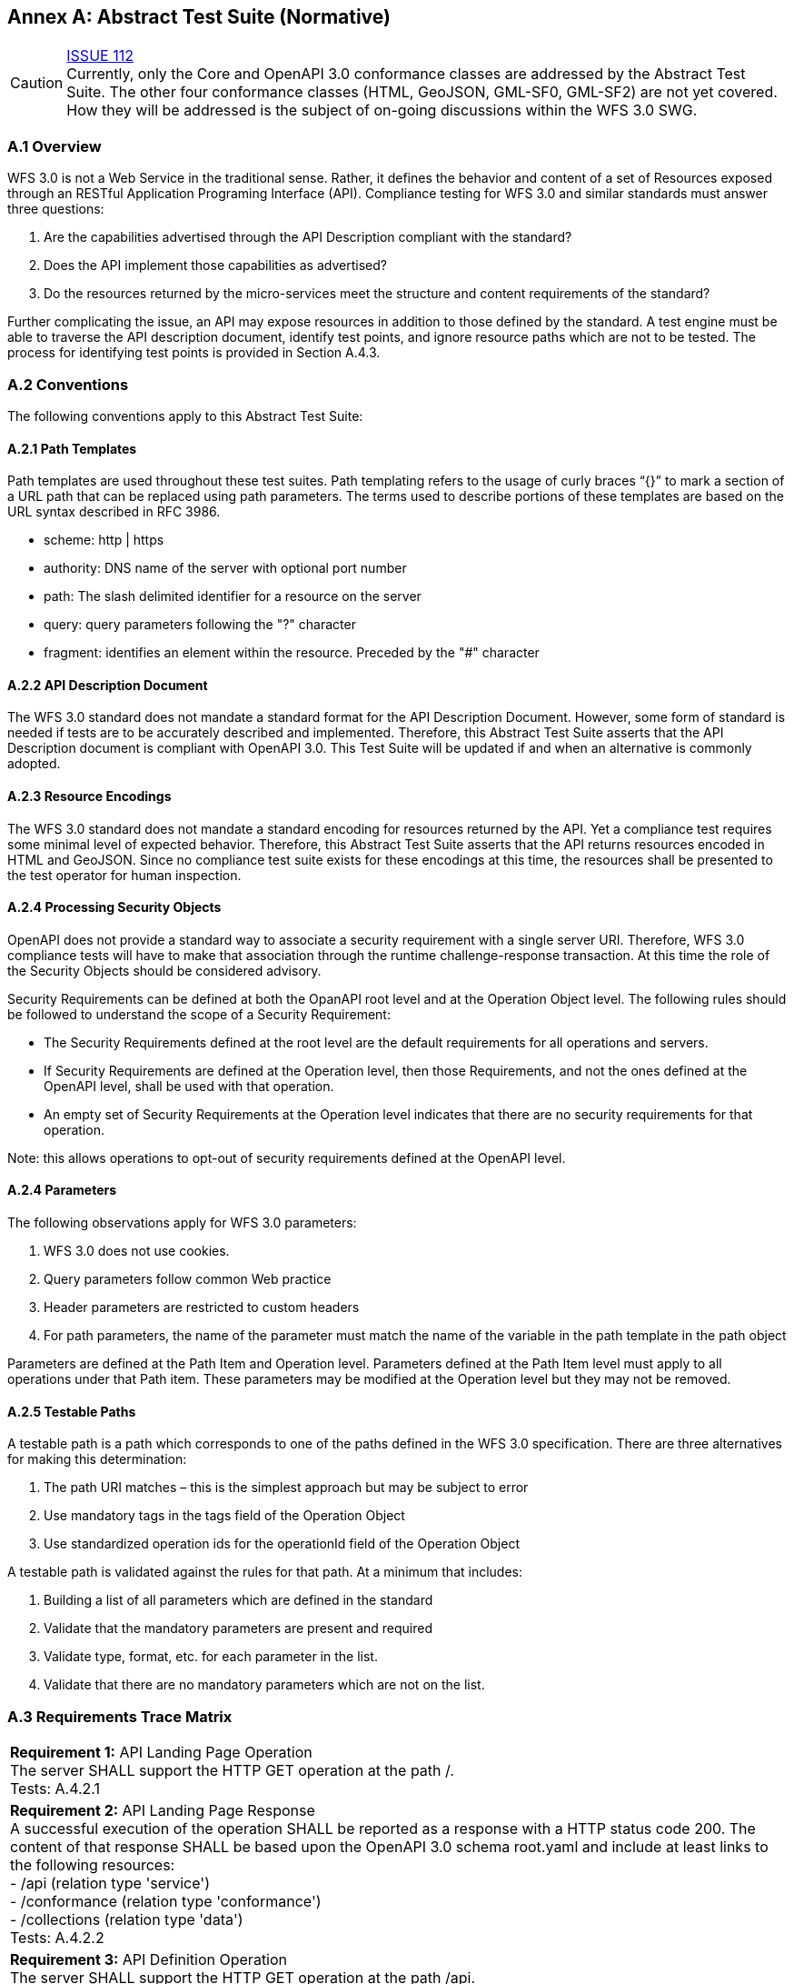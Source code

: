 [appendix]
:appendix-caption: Annex
== Abstract Test Suite (Normative)

CAUTION: link:https://github.com/opengeospatial/WFS_FES/issues/112[ISSUE 112] +
Currently, only the Core and OpenAPI 3.0 conformance classes are addressed by the Abstract Test Suite. The other four conformance classes (HTML, GeoJSON, GML-SF0, GML-SF2) are not yet covered. How they will be addressed is the subject of on-going discussions within the WFS 3.0 SWG.

=== A.1 Overview

WFS 3.0 is not a Web Service in the traditional sense.  Rather, it defines the behavior and content of a set of Resources exposed through an RESTful Application Programing Interface (API). Compliance testing for WFS 3.0 and similar standards must answer three questions:

.  Are the capabilities advertised through the API Description compliant with the standard?

.  Does the API implement those capabilities as advertised?

.  Do the resources returned by the micro-services meet the structure and content requirements of the standard?

Further complicating the issue, an API may expose resources in addition to those defined by the standard.  A test engine must be able to traverse the API description document, identify test points, and ignore resource paths which are not to be tested.  The process for identifying test points is provided in Section A.4.3.

=== A.2 Conventions

The following conventions apply to this Abstract Test Suite:

==== A.2.1 Path Templates

Path templates are used throughout these test suites.  Path templating refers to the usage of curly braces “{}” to mark a section of a URL path that can be replaced using path parameters.  The terms used to describe portions of these templates are based on the URL syntax described in RFC 3986.

*  scheme: http | https

*  authority: DNS name of the server with optional port number

*  path: The slash delimited identifier for a resource on the server

*  query: query parameters following the "?" character

*  fragment: identifies an element within the resource. Preceded by the "#" character

==== A.2.2 API Description Document

The WFS 3.0 standard does not mandate a standard format for the API Description Document.  However, some form of standard is needed if tests are to be accurately described and implemented.  Therefore, this Abstract Test Suite asserts that the API Description document is compliant with OpenAPI 3.0.  This Test Suite will be updated if and when an alternative is commonly adopted.

==== A.2.3 Resource Encodings

The WFS 3.0 standard does not mandate a standard encoding for resources returned by the API. Yet a compliance test requires some minimal level of expected behavior. Therefore, this Abstract Test Suite asserts that the API returns resources encoded in HTML and GeoJSON. Since no compliance test suite exists for these encodings at this time, the resources shall be presented to the test operator for human inspection.

==== A.2.4 Processing Security Objects

OpenAPI does not provide a standard way to associate a security requirement with a single server URI.  Therefore, WFS 3.0 compliance tests will have to make that association through the runtime challenge-response transaction.  At this time the role of the Security Objects should be considered advisory.

Security Requirements can be defined at both the OpanAPI root level and at the Operation Object level. The following rules should be followed to understand the scope of a Security Requirement:

* The Security Requirements defined at the root level are the default requirements for all operations and servers.

* If Security Requirements are defined at the Operation level, then those Requirements, and not the ones defined at the OpenAPI level, shall be used with that operation.

* An empty set of Security Requirements at the Operation level indicates that there are no security requirements for that operation.

Note: this allows operations to opt-out of security requirements defined at the OpenAPI level.

==== A.2.4 Parameters

The following observations apply for WFS 3.0 parameters:

. WFS 3.0 does not use cookies.

. Query parameters follow common Web practice

. Header parameters are restricted to custom headers

. For path parameters, the name of the parameter must match the name of the variable in the path template in the path object

Parameters are defined at the Path Item and Operation level.  Parameters defined at the Path Item level must apply to all operations under that Path item. These parameters may be modified at the Operation level but they may not be removed.

==== A.2.5 Testable Paths

A testable path is a path which corresponds to one of the paths defined in the WFS 3.0 specification. There are three alternatives for making this determination:

. The path URI matches – this is the simplest approach but may be subject to error

. Use mandatory tags in the tags field of the Operation Object

. Use standardized operation ids for the operationId field of the Operation Object

A testable path is validated against the rules for that path.  At a minimum that includes:

. Building a list of all parameters which are defined in the standard

. Validate that the mandatory parameters are present and required

. Validate type, format, etc. for each parameter in the list.

. Validate that there are no mandatory parameters which are not on the list.

=== A.3 Requirements Trace Matrix

[width="100%"]
|====================
| *Requirement 1:* API Landing Page Operation +
  The server SHALL support the HTTP GET operation at the path /. +
  Tests: A.4.2.1
| *Requirement 2:* API Landing Page Response +
A successful execution of the operation SHALL be reported as a response with a HTTP status code 200. The content of that response SHALL be based upon the OpenAPI 3.0 schema root.yaml and include at least links to the following resources: +
 - /api (relation type 'service') +
 - /conformance (relation type 'conformance') +
 - /collections (relation type 'data') +
Tests: A.4.2.2 +
| *Requirement 3:* API Definition Operation +
The server SHALL support the HTTP GET operation at the path /api. +
Tests: A.4.2.3 +
| *Requirement 4:* API Definition Response +
A successful execution of the operation SHALL be reported as a response with a HTTP status code 200. The server SHALL return an API definition document. +
Tests: A.4.2.3, A.4.2.4, A.4.4.1 +
| *Requirement 5:* Conformance Class Operation +
The server SHALL support the HTTP GET operation at the path /conformance. +
Tests: A.4.4.2 +
| *Requirement 6:* Conformance Class Response +
A successful execution of the operation SHALL be reported as a response with a HTTP status code 200. The content of that response SHALL be based upon the OpenAPI 3.0 schema req-classes.yaml and list all WFS 3.0 requirements classes that the server conforms to. +
Tests: A.4.4.3 +
| *Requirement 7:* HTTP 1.1 +
The server SHALL conform to HTTP 1.1. +
If the server supports HTTPS, the server SHALL also conform to HTTP over TLS. +
Tests: A.4.1.1 +
| *Requirement 8:* Coordinate Reference Systems +
Unless the client explicitly requests a different coordinate reference system, all spatial geometries SHALL be in the coordinate reference system http://www.opengis.net/def/crs/OGC/1.3/CRS84 (WGS84 longitude/latitude) +
Tests: A.4.1.2 +
| *Requirement 9:* Feature Collections Metadata Operation +
The server SHALL support the HTTP GET operation at the path /collections. +
Tests: A.4.4.4 +
| *Requirement 10:* Feature Collections Metadata Response +
A successful execution of the operation SHALL be reported as a response with a HTTP status code 200.  The content of that response SHALL be based upon the OpenAPI 3.0 schema content.yaml. +
Tests: A.4.4.5 +
| *Requirement 11:* Feature Collections Metadata Links +
A 200-response SHALL include the following links in the links property of the response: +
 - a link to this response document (relation: self), +
 - a link to the response document in every other media type supported by the server (relation: alternate). +
All links SHALL include the rel and type link parameters. +
Tests: A.4.4.5 +
| *Requirement 12:* Feature Collections Metadata Items +
For each feature collection in this distribution of the dataset, an item SHALL be provided in the property collections. +
Tests: A.4.4.5, A.4.4.6 +
| *Requirement 13:* Feature Collections Metadata Items Links +
For each feature collection in this distribution of the dataset, the links property of the collection SHALL include an item for each supported encoding with a link to the collection resource (relation: item). +
All links SHALL include the rel and type properties. +
Tests: A.4.4.6 +
| *Requirement 14:* Feature Collections Metadata Extent +
For each feature collection, the extent property, if provided, SHALL be a bounding box that includes all spatial and temporal geometries in this collection. +
If a feature has multiple properties with spatial or temporal information, it is the decision of the server whether only a single spatial or temporal geometry property is used to determine the extent or all relevant geometries. +
Tests: A.4.4.6 +
| *Requirement 15:* Feature Collection Metadta Operation +
The server SHALL support the HTTP GET operation at the path /collections/{collectionId}. collectionId is the `id` property in the feature collections metadata (JSONPath: $.collections[*].id). +
Tests: A.4.4.7 +
| *Requirement 16:* Feature Collection Metadata Response +
A successful execution of the operation SHALL be reported as a response with a HTTP status code 200. The content of that response SHALL be the same as the content for this feature collection in the /collections response. +
Tests: A.4.4.8 +
| *Requirement 17:* Feature Collection Operation +
For every feature collection identified in the metadata about the feature collection (path /), the server SHALL support the HTTP GET operation at the path /collections/{collectionId}/items where {collectionId} is the `id` property in the feature collections metadata (JSONPath: $.collections[*].id). +
Tests: A.4.4.9 +
| *Requirement 18:* Feature Collection Operation Limit Parameter +
Each feature collection operation SHALL support a parameter limit with the following characteristics (using an OpenAPI Specification 3.0 fragment): +
Tests: A.4.4.11 +
| *Requirement 19:* Feature Collection Operation Limit Parameter Response +
The response SHALL not contain more features than specified by the optional limit parameter. If the API definition specifies a maximum value for limit parameter, the response SHALL not contain more features than this maximum value. +
Only items are counted that are on the first level of the collection. Any nested objects contained within the explicitly requested items SHALL not be counted. +
Tests: A.4.4.11 +
| *Requirement 20:* Feature Collection Operation BoundingBox Parameter +
Each feature collection operation SHALL support a parameter bbox with the following characteristics (using an OpenAPI Specification 3.0 fragment): +
Tests: A.4.4.12 +
| *Requirement 21:* Feature Collection Operation BoundingBox Parameter Response +
Only features that have a spatial geometry that intersects the bounding box SHALL be part of the result set, if the bbox parameter is provided. +
The bounding box is provided as four or six numbers, depending on whether the coordinate reference system includes a vertical axis (height or depth): +
 - Lower left corner, coordinate axis 1 +
 - Lower left corner, coordinate axis 2 +
 - Lower left corner, coordinate axis 3 (optional) +
 - Upper right corner, coordinate axis 1 +
 - Upper right corner, coordinate axis 2 +
 - Upper right corner, coordinate axis 3 (optional) +
The coordinate reference system of the values SHALL be interpreted as WGS84 longitude/latitude (http://www.opengis.net/def/crs/OGC/1.3/CRS84) unless a different coordinate reference system is specified in a parameter bbox-crs. +
Tests: A.4.4.12 +
| *Requirement 22:* Feature Collection Operation Time Parameter +
Each feature collection operation SHALL support a parameter datetime with the following characteristics (using an OpenAPI Specification 3.0 fragment): +
Tests: A.4.4.13 +
| *Requirement 23:* Feature Collection Operation Time Parameter Response +
Only features that have a temporal geometry that intersects the timestamp or time interval SHALL be part of the result set, if the datetime parameter is provided. +
The temporal information is either a date-time or an interval. +
The syntax of date-time is specified by RFC 3339, 5.6. +
Open ranges in time intervals at the start or end are supported using a double-dot (`..`). +
If a feature has multiple temporal properties, it is the decision of the server whether only a single temporal property is used to determine the extent or all relevant temporal properties. +
Tests: A.4.4.13 +
| *Requirement 24:* Feature Collection Response +
A successful execution of the operation SHALL be reported as a response with a HTTP status code 200. +
Tests: A.4.4.10 +
The response SHALL only include features selected by the request. +
| *Requirement 25:* Feature Collection Response Links +
A 200-response SHALL include the following links: +
 - a link to this response document (relation: self), +
 - a link to the response document in every other media type supported by the service (relation: alternate). +
Tests: A.4.4.10 +
| *Requirement 26:* Feature Collection Response Links Parameters +
All links SHALL include the rel and type link parameters. +
Tests: A.4.4.10 +
| *Requirement 27:* Feature Collection Response timeStamp +
If a property timeStamp is included in the response, the value SHALL be set to the time stamp when the response was generated. +
Tests: A.4.4.10 +
| *Requirement 28:* Feature Collection Response numberMatched +
If a property numberMatched is included in the response, the value SHALL be identical to the number of features in the feature collections that match the selection parameters like bbox, datetime or additional filter parameters. +
A server MAY omit this information in a response, if the information about the number of matching features is not known or difficult to compute. +
Tests: A.4.4.10 +
| *Requirement 29:* Feature Collection Response numberReturned +
If a property numberReturned is included in the response, the value SHALL be identical to the number of features in the response. +
A server MAY omit this information in a response, if the information about the number of features in the response is not known or difficult to compute. +
Tests: A.4.4.10 +
| *Requirement 30:* Feature Operation +
For every feature in a feature collection (path /collections/{collectionId}/items), the service SHALL support the HTTP GET operation at the path /collections/{collectionId}/items/{featureId}. The parameter {collectionId} is each `id` property in the feature collection metadata (JSONPath: $.collections[*].id). {featureId} is a local identifier of the feature. +
Tests: A.4.4.14 +
| *Requirement 31:* Feature Opearation Response +
A successful execution of the operation SHALL be reported as a response with a HTTP status code 200. +
Tests: A.4.4.15 +
| *Requirement 32:* Feature Operation Response Links +
A 200-response SHALL include the following links in the response: +
 - a link to the response document (relation: self), +
 - a link to the response document in every other media type supported by the service (relation: alternate), and +
 - a link to the feature collection that contains this feature (relation: collection). +
All links SHALL include the rel and type link parameters. +
Tests: A.4.4.15 +
|====================

=== A.4 Abstract Test

The Test Approach used in the WFS 3.0 Abstract Test Suite includes four steps:

. Identify the test points

. Verify that API descriptions of the test points comply with the WFS 3.0 standard

. Verify that the micro-services at each test point behave in accordance with the WFS 3.0 standard.

. Verify that the resources returned at each test point are in accordance with the WFS 3.0 standard and any referenced content standard.

Identification of test points is a new requirement with WFS 3.0.  Since an API is not a Web Service, there may be RESTful endpoints advertised which are not intended to be targets of the compliance testing.  Section A.4.2 describes the process for crawling the API Description document and extracting those URLs which should be tested as well as the path(s) they should be tested with.  The concatenation of a Server URL with a path forms a test point.

Section A.4.3 describes how the test points are exercised to determine compliance with the WFS 3.0 standard.

==== A.4.1 General Tests

===== A.4.1.1 HTTP 1.1

====== a) Test Purpose:
Validate that the WFS services advertised through the API conform with HTTP 1.1.

====== b) Pre-conditions:
none

====== c) Test Method:

. All compliance tests shall be configured to use the HTTP 1.1 protocol exclusively.

====== d) References:
Requirement 7

===== A.4.1.2 Coordinate Reference Systems

====== a) Test Purpose:
Validate that all spatial geometries provided through a WFS service are in the CRS84 spatial reference system unless otherwise requested by the client.

====== b) Pre-conditions:
none

====== c) Test Method:

. Do not specify a coordinate reference system in any request.  All spatial data should be in the CRS84 reference system.

. Validate retrieved spatial data using the CRS84 reference system.

====== d) References:
Requirement 8

==== A.4.2 Retrieve the API Description

===== A.4.2.1 Landing Page Retrieval

====== a) Test Purpose:
Validate that a landing page can be retrieved from the expected location.

====== b) Pre-conditions:

* A URL to the server hosting the landing page is known.

* The test client can authenticate to the server.

* The test client has sufficient privileges to access the landing page.

====== c) Test Method:

. Issue an HTTP GET request to the URL {root}/

. Validate that a document was returned with a status code 200

. Validate the contents of the returned document using test A.4.2.2

====== d) References:
Requirement 1

===== A.4.2.2 Landing Page Validation

====== a) Test Purpose:
Validate that the landing page complies with the require structure and contents.

====== b) Pre-conditions:

* The landing page has been retrieved from the server

====== c) Test Method:

. Validate the landing page against the root.yaml schema

. Validate that the landing page includes a “service” link to API Definition

. Validate that the landing page includes a “conformance” link to the conformance class document

. Validate that the landing page includes a “data” link to the WFS contents.

====== d) References:
Requirement 2

===== A.4.2.3 OpenAPI Document Retrieval

Note: The URI for the API definition is provided through the landing page.  However, that does not mean that the API definition resides on the same server as the landing page.  Test clients should be prepared for a WFS 3.0 implementation which is distributed across multiple servers.

====== a) Test Purpose:
Validate that the API Definition document can be retrieved from the expected location.

====== b) Pre-conditions:

* A URL to the server hosting the API Definition document is known.

* The test client can authenticate to the server.

* The test client has sufficient privileges to assess the API Definition document.

====== c) Test Method:

. Issue an HTTP GET request to the URL {server}/api

. Validate that a document was returned with a status code 200

. Validate the contents of the returned document using test A.4.2.4

====== d) References:
Requirements 3 and 4

===== A.4.2.4 API Definition Validation

====== a) Test Purpose:
Validate that the API Definition page complies with the require structure and contents.

====== b) Pre-conditions:

* The API Definition document has been retrieved from the server

====== c) Test Method:

. Validate the API Definition document against the OpenAPI 3.0 schema

. Identify the Test Points as described in test A.4.3

. Process the API Definition document as described in test A.4.4

====== d) References:
Requirement 4

==== A.4.3 Identify the Test Points

Identification of the test points is a pre-condition to performing a compliance test.  Thisprocess starts with A.4.3.1.

===== A.4.3.1 Identify Test Points:

====== a) Purpose:
To identify the test points associated with each Path in the OpenAPI document

====== b) Pre-conditions:

*   An OpenAPI document has been obtained
*   A list of URLs for the servers to be included in the compliance test has been provided
*   A list of the paths specified in the WFS 3.0 specification

====== c) Method:

FOR EACH paths property in the OpenAPI document
    If the path name is one of those specified in the WFS 3.0 specification
        Retrieve the Server URIs using A.4.3.2.
        FOR EACH Server URI
            Concatenate the Server URI with the path name to form a test point.
            Add that test point to the list.

====== d) References:
None

===== A.4.3.2 Identify Server URIs:

====== a) Purpose:
To identify all server URIs applicable to an OpenAPI Operation Object

====== b) Pre-conditions:

*   Server Objects from the root level of the OpenAPI document have been obtained
*   A Path Item Object has been retrieved
*   An Operation Object has been retrieved
*   The Operation Object is associated with the Path Item Object
*   A list of URLs for the servers to be included in the compliance test has been provided

====== c) Method:

1) Identify the Server Objects which are in-scope for this operation

 - IF Server Objects are defined at the Operation level, then those and only those Server Objects apply to that Operation.

 - IF Server Objects are defined at the Path Item level, then those and only those Server Objects apply to that Path Item.

 - IF Server Objects are not defined at the Operation level, then the Server Objects defined for the parent Path Item apply to that Operation.

 - IF Server Objects are not defined at the Path Item level, then the Server Objects defined for the root level apply to that Path.

 - IF no Server Objects are defined at the root level, then the default server object is assumed as described in the OpenAPI specification.

2) Process each Server Object using A.4.3.3.

3) Delete any Server URI which does not reference a server on the list of servers to test.

====== d) References:
None

===== A.4.3.3 Process Server Object:

====== a) Purpose:
To expand the contents of a Server Object into a set of absolute URIs.

====== b) Pre-conditions:

*   A Server Object has been retrieved

====== c) Method:

Processing the Server Object results in a set of absolute URIs.  This set contains all of the URIs that can be created given the URI template and variables defined in that Server Object.

. If there are no variables in the URI template, then add the URI to the return set.

. For each variable in the URI template which does not have an enumerated set of valid values:
    - generate a URI using the default value,
    - add this URI to the return set,
    - flag this URI as non-exhaustive
. For each variable in the URI template which has an enumerated set of valid values:
    - generate a URI for each value in the enumerated set,
    - add each generated URI to the return set.

. Perform this processing in an iterative manner so that there is a unique URI for all possible combinations of enumerated and default values.

. Convert all relative URIs to absolute URIs by rooting them on the URI to the server hosting the OpenAPI document.

====== d) References:
None

==== A.4.4 Processing the OpenAPI Document

===== A.4.4.1 Validate /api path

====== a) Test Purpose:
Validate API definition provided through the /api path it the athoritative definition of this API.  Validate that this resource exists at the expected location and that it complies with the appropirate schema.

====== b) Pre-conditions:
* A URL to the server hosting the API definition document is known

====== c) Test Method:

. Issue an HTTP GET request to the URL {server}/api

. Validate that a document was returned with a status code of 200

. Validate the returned document against the OpenAPI 3.0 schema

====== d) References:
Requirement 4

===== A.4.4.2 Validate Conformance Operation

====== a) Test Purpose:
Validate that Conformance Operation behaves as required.

====== b) Pre-conditions:

* Path = /conformance

====== c) Test Method:

DO FOR each /conformance test point

. Issue an HTTP GET request using the test point URI

. Go to test A.4.4.3.

====== d) References:
Requirement 5

===== A.4.4.3 Validate Conformance Operation Response

====== a) Test Purpose:
Validate the Response to the Conformance Operation.

====== b) Pre-conditions:

* Path = /conformance

* A Conformance document has been retrieved

====== c) Test Method:

. Validate the retrieved document against the classes.yaml schema.

. Record all reported compliance classes and associate that list with the test point. This information will be used in latter tests.

====== d) References:
Requirement 6

===== A.4.4.4 Validate the Feature Collections Metadata Operation

====== a) Test Purpose:
Validate that the Feature Collections Metadata Operation behaves as required

====== b) Pre-conditions:

* Path = /collections

====== c) Test Method:

DO FOR each /collections test point

 - Issue an HTTP GET request using the test point
URI

 - Go to test A.4.4.5

====== d) References:
Requirement 9

===== A.4.4.5 Validate the Feature Collections Metadata Operation Response

====== a) Test Purpose:
Validate that response to the Feature Collection Metadata Operation.

====== b) Pre-conditions:

* A Feature Collection Metadata document has been
retrieved

====== c) Test Method:

. Validate the retrieved document against the content.yaml schema.

. Validate that the retrieved document includes links for:

 - Itself

 - Alternate encodings of this document in every other media type as identified by the compliance classes for this server.

. Validate that each link includes a rel and type parameter

. Validate that the returned document includes a collections property for each collection in the dataset.

. For each collections property, validate the metadata for that collection using test A.4.4.6

====== d) References:
Requirements 10, 11, and 12

===== A.4.4.6 Validate a Collections Metadata document

====== a) Test Purpose:
Validate a Collections Metadata document.

====== b) Pre-conditions:

* A Collection metadata document has been retrieved.

====== c) Test Method:

. Validate the collection metadata against the collectionInfo.yaml schema

. Validate that the collection metadata document includes links to the collection for each supported media type as identified by the compliance classes for this server.

. Validate that each link includes a rel and type parameter

. Validate the extent property if it is provided

. Retrieve the collection using the id property and test A.4.4.7.

====== d) References:
Requirement 12, 13, 14

===== A.4.4.7 Validate the Feature Collection Metadata Operation

====== a) Test Purpose:
Validate that the Feature Collection Metadata Operation behaves as required

====== b) Pre-conditions:

* A feature collection name is provided by test A.4.4.6

* Path = /collections/{collectionId}

====== c) Test Method:

DO FOR each /collections{collectionId} test point

 - Issue an HTTP GET request using the test point URI

 - Go to test A.4.4.8

====== d) References:
Requirement 15

===== A.4.4.8 Validate the Feature Collection Metadata Operation Response

====== a) Test Purpose:
Validate that response to the Feature Collection Metadata Operation.

====== b) Pre-conditions:

* A Feature Collection Metadata document has been
retrieved

====== c) Test Method:

. Validate the retrieved document against the collectionInfo.yaml schema.

. Validate that this is the same document as that processed in Test A.4.4.6

====== d) References:
Requirement 16

===== A.4.4.9 Validate the Get Features Operation

====== a) Test Purpose:
Validate that the Get Features Operation behaves as required.

====== b) Pre-conditions:

* A feature collection name is provided by test A.4.4.6

* Path = /collections/{collectionId}/items

====== c) Test Method:

DO FOR each /collections{collectionId}/items test point

 - Issue an HTTP GET request using the test point URI

 - Go to test A.4.4.10

====== d) References:
Requirement 17

===== A.4.4.10 Validate the Get Features Operation Response

====== a) Test Purpose:
Validate the Get Feature Operation Response.

====== b) Pre-conditions:

* A collection of Features has been retrieved

====== c) Test Method:

. Validate the structure of the response as follows:

    - For HTML use Human inspection

    - For GeoJSON use featureCollectionGeoJSON.yaml

    - For GML use featureCollectionGML.yaml

. Validate that the following links are included in the response document:

    - To itself

    - Alternate encodings of this document in every other media type as identified by the compliance classes for this server.

. Validate that each link includes a rel and type parameter.

. If a property timeStamp is included in the response, validate that it is close to the current time.

. If a property numberReturned is included in the response, validate that the number is equal to the number of features in the response.

. If a property numberMatched is included in the response, iteratively follow the next links until no next link is included and count the aggregated number of features returned in all responses during the iteration. Validate that the value is identical to the numberMatched stated in the initial response.

====== d) References:
Requirements 24, 25, 26, 27, 28 and 29

===== A.4.4.11 Limit Parameter

====== a) Test Purpose:
Validate the proper handling of the limit parameter.

====== b) Pre-conditions:

* Tests A.4.4.9 and A.4.4.10 have completed successfully.

====== c) Test Method:

. Verify that the OpenAPI document correctly describes the limit parameter for the Get Features operation.

. Repeat Test A.4.4.9 using different values for the limit parameter.

. For each execution of Test A.4.4.9, repeat Test A.4.4.10 to validate the results.

====== d) References:
Requirements 18 and 19

===== A.4.4.12 Bounding Box Parameter

====== a) Test Purpose:
Validate the proper handling of the bbox parameter.

====== b) Pre-conditions:

* Tests A.4.4.9 and A.4.4.10 have completed successfully.

====== c) Test Method:

. Verify that the OpenAPI document correctly describes the bbox parameter for the Get Features operation.

. Repeat Test A.4.4.9 using different values for the bbox parameter.  These should include test cases which cross the meridian, equator, 180^O^ longitude, and polar regions.

. For each execution of Test A.4.4.9, repeat Test A.4.4.10 to validate the results.

====== d) References:
Requirements 20 and 21

===== A.4.4.13 Date-Time Parameter

====== a) Test Purpose:
Validate the proper handling of the datetime parameter.

====== b) Pre-conditions:

* Tests A.4.4.9 and A.4.4.10 have completed
successfully.

====== c) Test Method:

. Verify that the OpenAPI document correctly describes the datetime parameter for the Get Features operation.

. Repeat Test A.4.4.9 using different values for the datetime parameter.

. For each execution of Test A.4.4.9, repeat Test A.4.4.10 to validate the results.

. Use time intervals in the tests to verify the correct behavior for time intervals. In particular check that the start and end date-time are part of the interval (i.e. everything that is `>=` than the start and `<=` the end date-time is selected). Use also fractions of seconds in the tests.

====== d) References:
Requirements 22 and 23

===== A.4.4.14 Get Feature Operation

====== a) Test Purpose:
Validate that the Get Feature Operation behaves as required.

====== b) Pre-conditions:

* A feature collection name is provided by test A.4.4.6

* A feature identifier is provided by test A.4.4.10

* Path = /collections/{collectionId}/items/(featureId} where {featureId} = the feature identifier

====== c) Test Method:

DO FOR each /collections{collectionId}/items/{featureId} test point

    - Issue an HTTP GET request using the test point URI

    - Go to test A.4.4.15

====== d) References:
Requirement 30

===== A.4.4.15 Validate the Get Feature Operation Response

====== a) Test Purpose:
Validate the Get Feature Operation Response.

====== b) Pre-conditions:

*   The Feature has been retrieved from the server.

====== c) Test Method:

. Validate the structure of the response as follows:

    - For HTML use Human Inspection

    - For GeoJSON use featureGeoJSON.yaml

    - For GML use featureGML.yaml

. Validate that the following links are included in the response document:

    - To itself

    - To the Feature Collection which contains this Feature

    - Alternate encodings of this document in every other media type as identified by the compliance classes for this server.

. Validate that all links include the rel and type link parameters.

====== d) References:
Requirements 31 and 32

